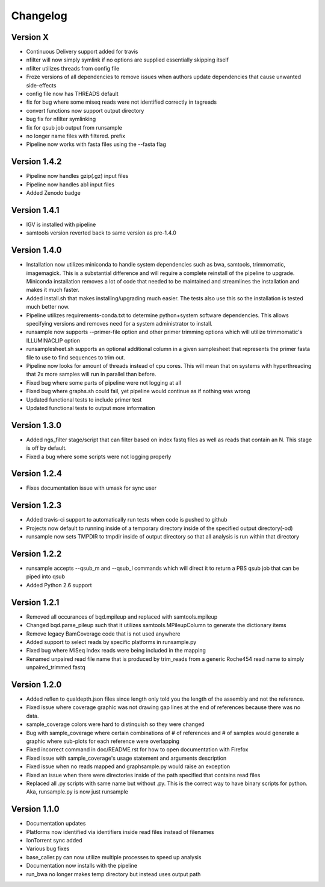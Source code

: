 Changelog
---------

Version X
+++++++++

- Continuous Delivery support added for travis
- nfilter will now simply symlink if no options are supplied essentially skipping
  itself
- nfilter utilizes threads from config file
- Froze versions of all dependencies to remove issues when authors update
  dependencies that cause unwanted side-effects
- config file now has THREADS default
- fix for bug where some miseq reads were not identified correctly in tagreads
- convert functions now support output directory
- bug fix for nfilter symlinking
- fix for qsub job output from runsample
- no longer name files with filtered. prefix
- Pipeline now works with fasta files using the --fasta flag

Version 1.4.2
+++++++++++++

- Pipeline now handles gzip(.gz) input files
- Pipeline now handles ab1 input files
- Added Zenodo badge

Version 1.4.1
+++++++++++++

- IGV is installed with pipeline
- samtools version reverted back to same version as pre-1.4.0

Version 1.4.0
+++++++++++++

- Installation now utilizes miniconda to handle system dependencies such as
  bwa, samtools, trimmomatic, imagemagick. This is a substantial difference and will
  require a complete reinstall of the pipeline to upgrade.
  Miniconda installation removes a lot of code that needed to be maintained and
  streamlines the installation and makes it much faster.
- Added install.sh that makes installing/upgrading much easier.
  The tests also use this so the installation is tested much better now.
- Pipeline utilizes requirements-conda.txt to determine python+system software
  dependencies. This allows specifying versions and removes need for a
  system administrator to install.
- runsample now supports --primer-file option and other primer trimming options
  which will utilize trimmomatic's ILLUMINACLIP option
- runsamplesheet.sh supports an optional additional column in a given samplesheet
  that represents the primer fasta file to use to find sequences to trim out.
- Pipeline now looks for amount of threads instead of cpu cores. This will mean that
  on systems with hyperthreading that 2x more samples will run in parallel than before.
- Fixed bug where some parts of pipeline were not logging at all
- Fixed bug where graphs.sh could fail, yet pipeline would continue as if nothing
  was wrong
- Updated functional tests to include primer test
- Updated functional tests to output more information

Version 1.3.0
+++++++++++++

- Added ngs_filter stage/script that can filter based on index fastq files as well
  as reads that contain an N. This stage is off by default.
- Fixed a bug where some scripts were not logging properly

Version 1.2.4
+++++++++++++

- Fixes documentation issue with umask for sync user

Version 1.2.3
+++++++++++++

- Added travis-ci support to automatically run tests when code is pushed to github
- Projects now default to running inside of a temporary directory inside of the
  specified output directory(-od)
- runsample now sets TMPDIR to tmpdir inside of output directory so that all
  analysis is run within that directory  

Version 1.2.2
+++++++++++++

- runsample accepts --qsub_m and --qsub_l commands which will direct it to
  return a PBS qsub job that can be piped into qsub
- Added Python 2.6 support

Version 1.2.1
+++++++++++++

- Removed all occurances of bqd.mpileup and replaced with samtools.mpileup
- Changed bqd.parse_pileup such that it utilizes samtools.MPileupColumn to
  generate the dictionary items
- Remove legacy BamCoverage code that is not used anywhere
- Added support to select reads by specific platforms in runsample.py
- Fixed bug where MiSeq Index reads were being included in the mapping
- Renamed unpaired read file name that is produced by trim_reads from
  a generic Roche454 read name to simply unpaired_trimmed.fastq

Version 1.2.0
+++++++++++++

- Added reflen to qualdepth.json files since length only told you the length
  of the assembly and not the reference.
- Fixed issue where coverage graphic was not drawing gap lines at the end of
  references because there was no data.
- sample_coverage colors were hard to distinquish so they were changed
- Bug with sample_coverage where certain combinations of # of references
  and # of samples would generate a graphic where sub-plots for each reference
  were overlapping
- Fixed incorrect command in doc/README.rst for how to open documentation with Firefox
- Fixed issue with sample_coverage's usage statement and arguments description
- Fixed issue when no reads mapped and graphsample.py would raise an exception
- Fixed an issue when there were directories inside of the path specified that
  contains read files
- Replaced all .py scripts with same name but without .py. This is the correct
  way to have binary scripts for python. Aka, runsample.py is now just
  runsample

Version 1.1.0
+++++++++++++

- Documentation updates
- Platforms now identified via identifiers inside read files instead of filenames
- IonTorrent sync added
- Various bug fixes
- base_caller.py can now utilize multiple processes to speed up analysis
- Documentation now installs with the pipeline
- run_bwa no longer makes temp directory but instead uses output path
